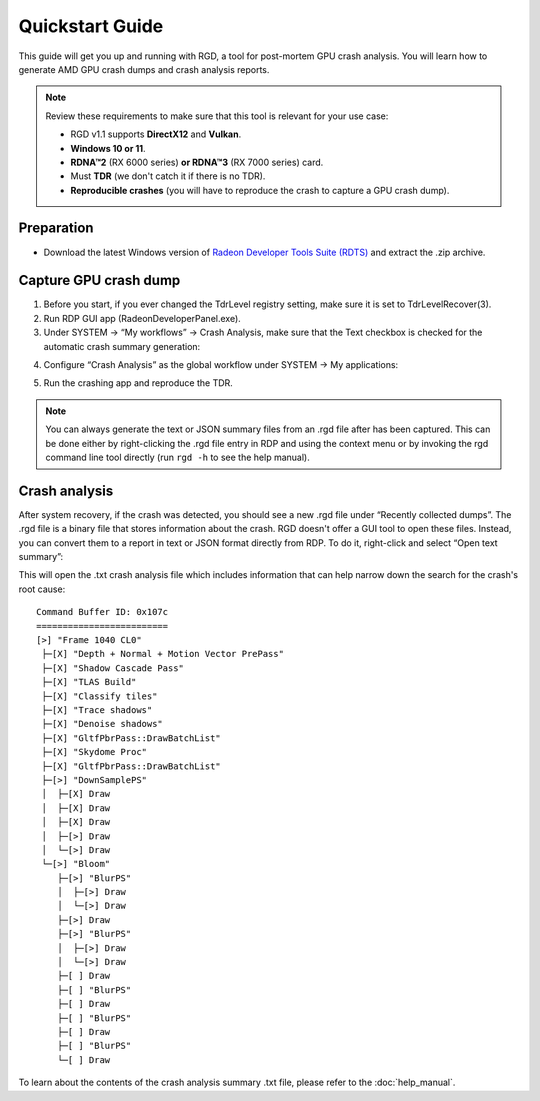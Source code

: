 .. Radeon GPU Detective Quickstart Guide

Quickstart Guide
================

This guide will get you up and running with RGD, a tool for post-mortem GPU crash analysis. You will learn how to generate AMD GPU crash dumps and crash analysis reports.

.. note::
   Review these requirements to make sure that this tool is relevant for your use case:
   
   * RGD v1.1 supports **DirectX12** and **Vulkan**.
   * **Windows 10 or 11**.
   * **RDNA™2** (RX 6000 series) **or RDNA™3** (RX 7000 series) card.
   * Must **TDR** (we don't catch it if there is no TDR).
   * **Reproducible crashes** (you will have to reproduce the crash to capture a GPU crash dump).

Preparation
-----------
* Download the latest Windows version of `Radeon Developer Tools Suite (RDTS) <https://gpuopen.com/rdts-windows/>`_ and extract the .zip archive.

Capture GPU crash dump
----------------------
1. Before you start, if you ever changed the TdrLevel registry setting, make sure it is set to TdrLevelRecover(3).
2. Run RDP GUI app (RadeonDeveloperPanel.exe).
3. Under SYSTEM -> “My workflows” -> Crash Analysis, make sure that the Text checkbox is checked for the automatic crash summary generation:

.. image:: images/image2023-3-17_1-32-10.png 

4. Configure “Crash Analysis” as the global workflow under SYSTEM -> My applications:

.. image:: images/image2023-3.png

5. Run the crashing app and reproduce the TDR.

.. note::
   You can always generate the text or JSON summary files from an .rgd file after has been captured. This can be done either by right-clicking the .rgd file entry in RDP and using the context menu or by invoking the rgd command line tool directly (run ``rgd -h`` to see the help manual).

Crash analysis
--------------
After system recovery, if the crash was detected, you should see a new .rgd file under “Recently collected dumps”.
The .rgd file is a binary file that stores information about the crash.
RGD doesn't offer a GUI tool to open these files.
Instead, you can convert them to a report in text or JSON format directly from RDP.
To do it, right-click and select “Open text summary”:

.. image:: images/image2023-2.png


This will open the .txt crash analysis file which includes information that can help narrow down the search for the crash's root cause::

    Command Buffer ID: 0x107c
    =========================
    [>] "Frame 1040 CL0"
     ├─[X] "Depth + Normal + Motion Vector PrePass"
     ├─[X] "Shadow Cascade Pass"
     ├─[X] "TLAS Build"
     ├─[X] "Classify tiles"
     ├─[X] "Trace shadows"
     ├─[X] "Denoise shadows"
     ├─[X] "GltfPbrPass::DrawBatchList"
     ├─[X] "Skydome Proc"
     ├─[X] "GltfPbrPass::DrawBatchList"
     ├─[>] "DownSamplePS"
     │  ├─[X] Draw
     │  ├─[X] Draw
     │  ├─[X] Draw
     │  ├─[>] Draw
     │  └─[>] Draw
     └─[>] "Bloom"
        ├─[>] "BlurPS"
        │  ├─[>] Draw
        │  └─[>] Draw
        ├─[>] Draw
        ├─[>] "BlurPS"
        │  ├─[>] Draw
        │  └─[>] Draw
        ├─[ ] Draw
        ├─[ ] "BlurPS"
        ├─[ ] Draw
        ├─[ ] "BlurPS"
        ├─[ ] Draw
        ├─[ ] "BlurPS"
        └─[ ] Draw


To learn about the contents of the crash analysis summary .txt file, please refer to the :doc:`help_manual`.